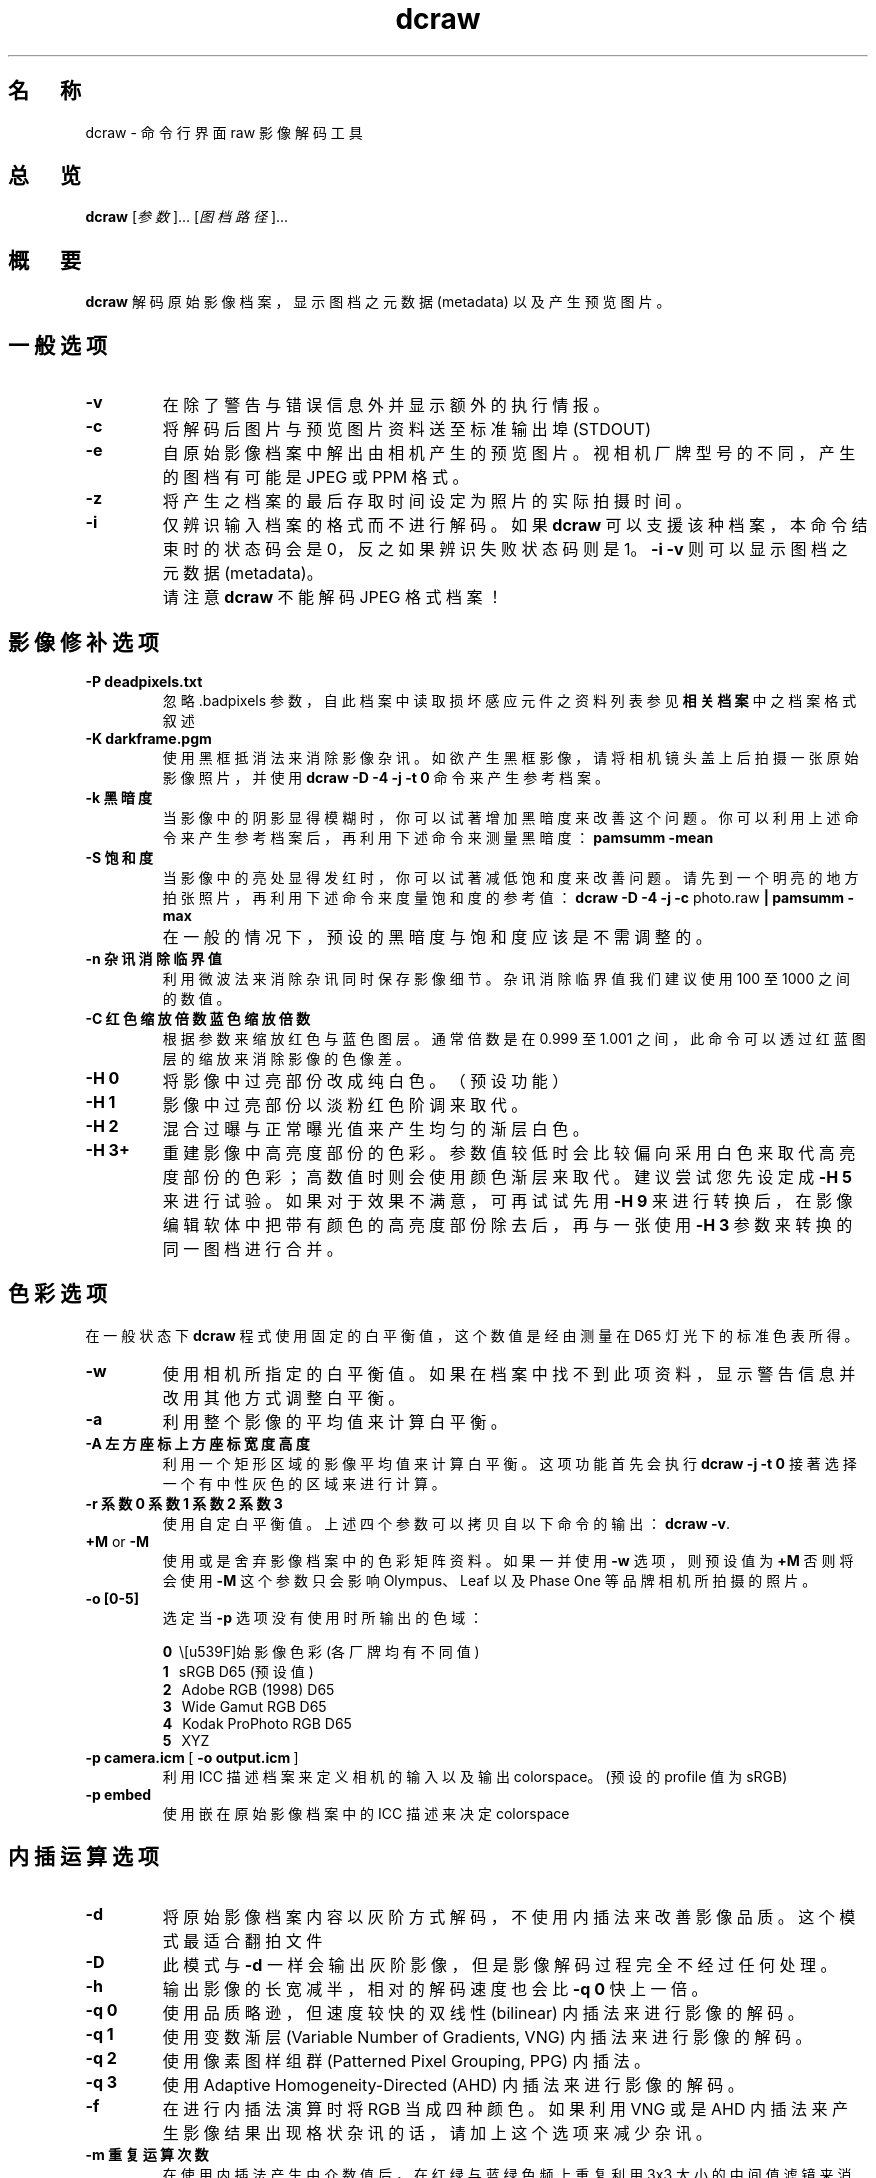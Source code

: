 .\"
.\" Man page for dcraw
.\"
.\" Copyright (c) 2009 by David Coffin
.\"
.\" You may distribute without restriction.
.\"
.\" David Coffin
.\" dcoffin a cybercom o net
.\" http://www.cybercom.net/~dcoffin
.\"
.TH dcraw 1 "2009 年 3 月 3 日"
.LO 1
.SH 名　称
dcraw - 命令行界面 raw 影像解码工具
.SH 总　览
.B dcraw
[\fI参数\fR]... [\fI图档路径\fR]...
.SH 概　要
.B dcraw
解码原始影像档案，显示图档之元数据 (metadata) 以及产生预览图片。
.SH 一般选项
.TP
.B -v
在除了警告与错误信息外并显示额外的执行情报。
.TP
.B -c
将解码后图片与预览图片资料送至标准输出埠 (STDOUT)
.TP
.B -e
自原始影像档案中解出由相机产生的预览图片。视相机厂牌型号的不同，产生的图档有可能是 JPEG 或 PPM 格式。
.TP
.B -z
将产生之档案的最后存取时间设定为照片的实际拍摄时间。
.TP
.B -i
仅辨识输入档案的格式而不进行解码。如果
.B dcraw
可以支援该种档案，本命令结束时的状态码会是 0，反之如果辨识失败状态码则是 1。
.B -i -v
则可以显示图档之元数据 (metadata)。
.TP
.B ""
请注意
.B dcraw
不能解码 JPEG 格式档案！
.SH 影像修补选项
.TP
.B -P deadpixels.txt
忽略 .badpixels 参数，自此档案中读取损坏感应元件之资料列表
参见
.B 相关档案
中之档案格式叙述
.TP
.B -K darkframe.pgm
使用黑框抵消法来消除影像杂讯。如欲产生黑框影像，请将相机镜头盖上后拍摄一张原始影像照片，
并使用
.B dcraw -D -4 -j -t 0 
命令来产生参考档案。
.TP
.B -k 黑暗度
当影像中的阴影显得模糊时，你可以试著增加黑暗度来改善这个问题。
你可以利用上述命令来产生参考档案后，再利用下述命令来测量黑暗度：
.B pamsumm -mean
.TP
.B -S 饱和度
当影像中的亮处显得发红时，你可以试著减低饱和度来改善问题。
请先到一个明亮的地方拍张照片，再利用下述命令来度量饱和度的参考值：
.B dcraw -D -4 -j -c
photo.raw
.B | pamsumm -max
.TP
.B ""
在一般的情况下，预设的黑暗度与饱和度应该是不需调整的。
.TP
.B -n 杂讯消除临界值
利用微波法来消除杂讯同时保存影像细节。
杂讯消除临界值我们建议使用 100 至 1000 之间的数值。
.TP
.B -C 红色缩放倍数 蓝色缩放倍数
根据参数来缩放红色与蓝色图层。通常倍数是在 0.999 至 1.001 之间，
此命令可以透过红蓝图层的缩放来消除影像的色像差。
.TP
.B -H 0
将影像中过亮部份改成纯白色。（预设功能）
.TP
.B -H 1
影像中过亮部份以淡粉红色阶调来取代。
.TP
.B -H 2
混合过曝与正常曝光值来产生均匀的渐层白色。
.TP
.B -H 3+
重建影像中高亮度部份的色彩。参数值较低时会比较偏向采用白色来取代高亮度部份的色彩；
高数值时则会使用颜色渐层来取代。建议尝试您先设定成
.B -H 5
来进行试验。如果对于效果不满意，可再试试先用
.B -H 9
来进行转换后，在影像编辑软体中把带有颜色的高亮度部份除去后，再与一张使用
.B -H 3
参数来转换的同一图档进行合并。
.SH 色彩选项
在一般状态下
.B dcraw
程式使用固定的白平衡值，这个数值是经由测量在 D65 灯光下的标准色表所得。
.TP
.B -w
使用相机所指定的白平衡值。
如果在档案中找不到此项资料，显示警告信息并改用其他方式调整白平衡。
.TP
.B -a
利用整个影像的平均值来计算白平衡。
.TP
.B -A 左方座标 上方座标 宽度 高度
利用一个矩形区域的影像平均值来计算白平衡。
这项功能首先会执行
.B dcraw -j -t 0
接著选择一个有中性灰色的区域来进行计算。
.TP
.B -r 系数0 系数1 系数2 系数3
使用自定白平衡值。
上述四个参数可以拷贝自以下命令的输出：
.BR dcraw\ -v .
.TP
.BR +M " or " -M
使用或是舍弃影像档案中的色彩矩阵资料。
如果一并使用
.B -w
选项，则预设值为
.B +M
否则将会使用
.B -M
这个参数只会影响 Olympus、Leaf 以及 Phase One 等品牌相机所拍摄的照片。
.TP
.B -o [0-5]
选定当
.B -p
选项没有使用时所输出的色域：

.B \t0
\ \原始影像色彩 (各厂牌均有不同值)
.br
.B \t1
\ \ sRGB D65 (预设值)
.br
.B \t2
\ \ Adobe RGB (1998) D65
.br
.B \t3
\ \ Wide Gamut RGB D65
.br
.B \t4
\ \ Kodak ProPhoto RGB D65
.br
.B \t5
\ \ XYZ
.TP
.BR -p\ camera.icm \ [\  -o\ output.icm \ ]
利用 ICC 描述档案来定义相机的输入以及输出 colorspace。(预设的 profile 值为 sRGB)
.TP
.B -p embed
使用嵌在原始影像档案中的 ICC 描述来决定 colorspace
.SH 内插运算选项
.TP
.B -d
将原始影像档案内容以灰阶方式解码，不使用内插法来改善影像品质。
这个模式最适合翻拍文件
.TP
.B -D
此模式与
.B -d
一样会输出灰阶影像，
但是影像解码过程完全不经过任何处理。
.TP
.B -h
输出影像的长宽减半，相对的解码速度也会比
.B -q 0
快上一倍。
.TP
.B -q 0
使用品质略逊，但速度较快的双线性 (bilinear) 内插法来进行影像的解码。
.TP
.B -q 1
使用变数渐层 (Variable Number of Gradients, VNG) 内插法来进行影像的解码。
.TP
.B -q 2
使用像素图样组群 (Patterned Pixel Grouping, PPG) 内插法。
.TP
.B -q 3
使用 Adaptive Homogeneity-Directed (AHD) 内插法来进行影像的解码。
.TP
.B -f
在进行内插法演算时将 RGB 当成四种颜色。 如果利用 VNG 或是 AHD 内插法来产生影像结果
出现格状杂讯的话，请加上这个选项来减少杂讯。
.TP
.B -m 重复运算次数
在使用内插法产生中介数值后，在红绿与蓝绿色频上重复利用 3x3 大小的中间值滤镜来消除色彩杂讯。
.SH 输出选项
在一般情况下
.B dcraw
会产生利用八位元取样、采用 BT.709 gamma 曲线、根据平均值所计算之全白色值、以及没有元数据的 PGM/PPM/PAM 档案。
.TP
.B -W
忽略平均值计算所得之全白色值，使用参数指定的全白色值。
.TP
.B -b 亮度
将全白色值除以这个参数，预设值为 1.0。
.TP
.B -g 次方 斜率极大值
设定 gamma 曲线值，预设值为 BT.709
.RB ( -g\ 2.222\ 4.5 ).
如果你想要使用 sRGB 色域的 gamma 曲线，请使用
.BR -g\ 2.4\ 12.92 .
如欲使用简单乘方曲线，请将斜率极大值设定成 0
.TP
.B -4
输出 16 位元线性档案（固定全白色值，不改变 gamma 值）
.TP
.B -T
输出 TIFF 格式（附元数据）的影像档案。
.TP
.B -t [0-7,90,180,270]
旋转图片。此命令的预设值是根据相机之方向感应器资料而定。使用
.B -t 0
命令则可以取消自动旋转功能。
.TP
.B -j
使用 Fuji\ Super\ CCD 的数码相机因为像素不是正方形，在电脑萤幕上无法以正确的长宽比显示。
使用这个参数会产生转 45 度角的影像，如此可以确保每个像素都对应到一个感应元件。
.TP
.BR "-s [0..N-1]" " or " "-s all"
如果在一个影像档案里夹有 N 个 RAW 影像档案，利用此参数可以选择要解码那个影像。
以 Fuji\ Super\ CCD\ SR 相机为例，每个 RAW 影像档案里都包含有两个影像，
其中一个是专门记录高亮度区域的资料。
.SH 相关档案
.TP
\:./.badpixels, ../.badpixels, ../../.badpixels, ...
列出相机感光元件上损坏的感应元件（dead pixels）。
.B dcraw
将会参考这个档案在解码时避开这些像素。这种档案的格式为：
.sp 1
.nf
 962   91 1028350000  # 该感光元件在 2001 年八月一日至四日之间出现问题
1285 1067 0           # 不确定此感光元件损坏的确实时间
.fi
.sp 1
这些座标是以照片转向与被裁切之前的状态为准。请使用
.B dcraw -j -t 0
命令来找寻有问题像素的座标。
.SH "参　见"
.BR pgm (5),
.BR ppm (5),
.BR pam (5),
.BR pamsumm (1),
.BR pnmgamma (1),
.BR pnmtotiff (1),
.BR pnmtopng (1),
.BR gphoto2 (1),
.BR cjpeg (1),
.BR djpeg (1)
.SH 作　者
本软体由 David Coffin 制作，电邮地址： dcoffin a cybercom o net
